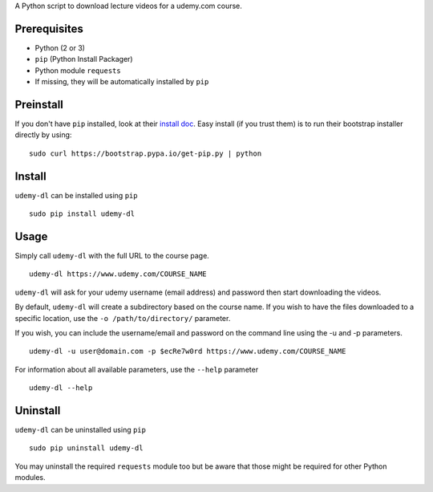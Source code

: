 A Python script to download lecture videos for a udemy.com course.

|PyPI version|

Prerequisites
~~~~~~~~~~~~~

-  Python (2 or 3)
-  ``pip`` (Python Install Packager)
-  Python module ``requests``
-  If missing, they will be automatically installed by ``pip``

Preinstall
~~~~~~~~~~

If you don't have ``pip`` installed, look at their `install
doc <http://pip.readthedocs.org/en/latest/installing.html>`__. Easy
install (if you trust them) is to run their bootstrap installer directly
by using:

::

    sudo curl https://bootstrap.pypa.io/get-pip.py | python

Install
~~~~~~~

``udemy-dl`` can be installed using ``pip``

::

    sudo pip install udemy-dl

Usage
~~~~~

Simply call ``udemy-dl`` with the full URL to the course page.

::

    udemy-dl https://www.udemy.com/COURSE_NAME

``udemy-dl`` will ask for your udemy username (email address) and
password then start downloading the videos.

By default, ``udemy-dl`` will create a subdirectory based on the course
name. If you wish to have the files downloaded to a specific location,
use the ``-o /path/to/directory/`` parameter.

If you wish, you can include the username/email and password on the
command line using the -u and -p parameters.

::

    udemy-dl -u user@domain.com -p $ecRe7w0rd https://www.udemy.com/COURSE_NAME

For information about all available parameters, use the ``--help``
parameter

::

    udemy-dl --help

Uninstall
~~~~~~~~~

``udemy-dl`` can be uninstalled using ``pip``

::

    sudo pip uninstall udemy-dl

You may uninstall the required ``requests`` module too but be aware that
those might be required for other Python modules.

.. |PyPI version| image:: https://badge.fury.io/py/udemy-dl.svg
   :target: http://badge.fury.io/py/udemy-dl
